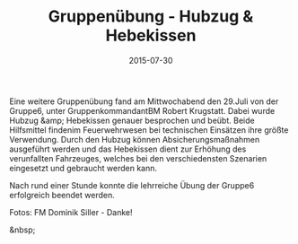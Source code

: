 #+TITLE: Gruppenübung - Hubzug & Hebekissen
#+DATE: 2015-07-30
#+FACEBOOK_URL: 

Eine weitere Gruppenübung fand am Mittwochabend den 29.Juli von der Gruppe6, unter GruppenkommandantBM Robert Krugstatt. Dabei wurde Hubzug &amp; Hebekissen genauer besprochen und beübt. Beide Hilfsmittel findenim Feuerwehrwesen bei technischen Einsätzen ihre größte Verwendung. Durch den Hubzug können Absicherungsmaßnahmen ausgeführt werden und das Hebekissen dient zur Erhöhung des verunfallten Fahrzeuges, welches bei den verschiedensten Szenarien eingesetzt und gebraucht werden kann.

Nach rund einer Stunde konnte die lehrreiche Übung der Gruppe6 erfolgreich beendet werden.

Fotos: FM Dominik Siller - Danke!

&nbsp;
